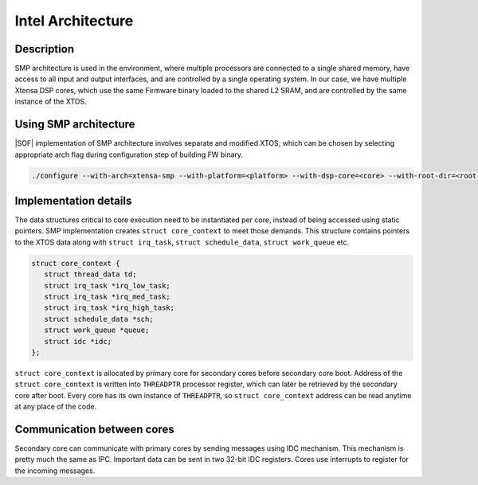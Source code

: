 .. _architecture-intel-smp:

Intel Architecture
##################

Description
***********

SMP architecture is used in the environment, where multiple processors are
connected to a single shared memory, have access to all input and output
interfaces, and are controlled by a single operating system. In our case,
we have multiple Xtensa DSP cores, which use the same Firmware binary loaded
to the shared L2 SRAM, and are controlled by the same instance of the XTOS.

Using SMP architecture
**********************

|SOF| implementation of SMP architecture involves separate and modified XTOS,
which can be chosen by selecting appropriate arch flag during configuration
step of building FW binary.

.. code-block:: bash

   ./configure --with-arch=xtensa-smp --with-platform=<platform> --with-dsp-core=<core> --with-root-dir=<root-dir> --host=<host>

Implementation details
**********************

The data structures critical to core execution need to be instantiated
per core, instead of being accessed using static pointers.
SMP implementation creates ``struct core_context`` to meet those demands.
This structure contains pointers to the XTOS data along with
``struct irq_task``, ``struct schedule_data``, ``struct work_queue`` etc.

.. code-block:: c

   struct core_context {
      struct thread_data td;
      struct irq_task *irq_low_task;
      struct irq_task *irq_med_task;
      struct irq_task *irq_high_task;
      struct schedule_data *sch;
      struct work_queue *queue;
      struct idc *idc;
   };

``struct core_context`` is allocated by primary core for secondary cores before
secondary core boot. Address of the ``struct core_context`` is written into
``THREADPTR`` processor register, which can later be retrieved by the secondary core
after boot. Every core has its own instance of ``THREADPTR``,
so ``struct core_context`` address can be read anytime at any place of the code.

Communication between cores
***************************

Secondary core can communicate with primary cores by sending messages using
IDC mechanism. This mechanism is pretty much the same as IPC.
Important data can be sent in two 32-bit IDC registers. Cores use interrupts
to register for the incoming messages.

.. uml:: ../images/idc-send-message.pu

.. comment "master" has been replaced with "primary"
.. comment "slave" has been replaced with "secondary"